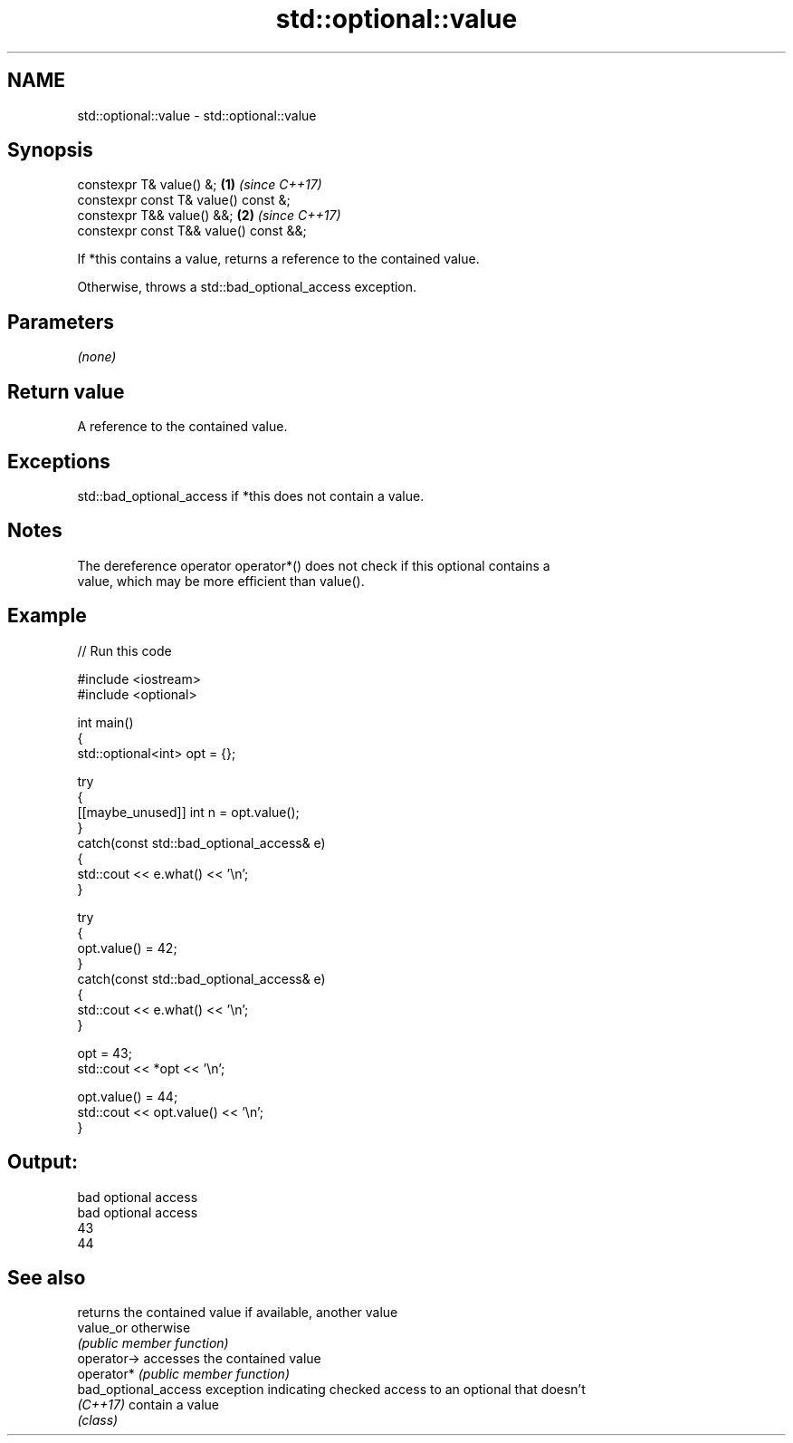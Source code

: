 .TH std::optional::value 3 "2024.06.10" "http://cppreference.com" "C++ Standard Libary"
.SH NAME
std::optional::value \- std::optional::value

.SH Synopsis
   constexpr T& value() &;               \fB(1)\fP \fI(since C++17)\fP
   constexpr const T& value() const &;
   constexpr T&& value() &&;             \fB(2)\fP \fI(since C++17)\fP
   constexpr const T&& value() const &&;

   If *this contains a value, returns a reference to the contained value.

   Otherwise, throws a std::bad_optional_access exception.

.SH Parameters

   \fI(none)\fP

.SH Return value

   A reference to the contained value.

.SH Exceptions

   std::bad_optional_access if *this does not contain a value.

.SH Notes

   The dereference operator operator*() does not check if this optional contains a
   value, which may be more efficient than value().

.SH Example


// Run this code

 #include <iostream>
 #include <optional>

 int main()
 {
     std::optional<int> opt = {};

     try
     {
         [[maybe_unused]] int n = opt.value();
     }
     catch(const std::bad_optional_access& e)
     {
         std::cout << e.what() << '\\n';
     }

     try
     {
         opt.value() = 42;
     }
     catch(const std::bad_optional_access& e)
     {
         std::cout << e.what() << '\\n';
     }

     opt = 43;
     std::cout << *opt << '\\n';

     opt.value() = 44;
     std::cout << opt.value() << '\\n';
 }

.SH Output:

 bad optional access
 bad optional access
 43
 44

.SH See also

                       returns the contained value if available, another value
   value_or            otherwise
                       \fI(public member function)\fP
   operator->          accesses the contained value
   operator*           \fI(public member function)\fP
   bad_optional_access exception indicating checked access to an optional that doesn't
   \fI(C++17)\fP             contain a value
                       \fI(class)\fP
